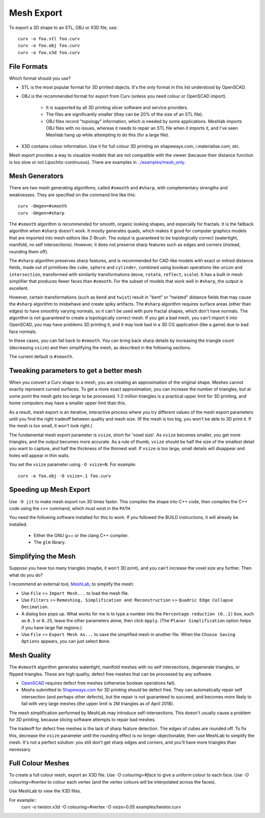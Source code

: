 Mesh Export
===========

To export a 3D shape to an STL, OBJ or X3D file, use::

   curv -o foo.stl foo.curv
   curv -o foo.obj foo.curv
   curv -o foo.x3d foo.curv

File Formats
------------
Which format should you use?

* STL is the most popular format for 3D printed objects.
  It's the only format in this list understood by OpenSCAD.
* OBJ is the recommended format for export from Curv (unless you need colour
  or OpenSCAD import).

    * It is supported by all 3D printing slicer software and service providers.
    * The files are significantly smaller (they can be 20% of the size of an STL
      file).
    * OBJ files record "topology" information, which is needed by some
      applications. Meshlab imports OBJ files with no issues, whereas it needs to
      repair an STL file when it imports it, and I've seen Meshlab hang up while
      attempting to do this (for a large file).

* X3D contains colour information. Use it for full colour 3D printing on
  shapeways.com, i.materialise.com, etc.

Mesh export provides a way to visualize models that are not compatible
with the viewer (because their distance function is too slow or not
Lipschitz-continuous). There are examples in `<../examples/mesh_only>`_.

Mesh Generators
---------------
There are two mesh generating algorithms, called ``#smooth`` and ``#sharp``,
with complementary strengths and weaknesses.
They are specified on the command line like this::

    curv -Omgen=#smooth
    curv -Omgen=#sharp

The ``#smooth`` algorithm is recommended for smooth, organic looking shapes,
and especially for fractals. It is the fallback algorithm when ``#sharp``
doesn't work. It mostly generates quads, which makes it good
for computer graphics models that are imported into mesh editors like Z-Brush.
The output is guaranteed to be topologically correct (watertight, manifold,
no self intersections). However, it does not preserve sharp features such as
edges and corners (instead, rounding them off).

The ``#sharp`` algorithm preserves sharp features, and is recommended for
CAD-like models with exact or mitred distance fields, made out of primitives
like ``cube``, ``sphere`` and ``cylinder``, combined using boolean operations
like ``union`` and ``intersection``, transformed with similarity transformations
(``move``, ``rotate``, ``reflect``, ``scale``). It has a built in mesh
simplifier that produces fewer faces than ``#smooth``. For the subset of models
that work well in ``#sharp``, the output is excellent.

However, certain transformations (such as ``bend`` and ``twist``) result in
"bent" or "twisted" distance fields that may cause the ``#sharp`` algorithm to
misbehave and create spiky artifacts. The ``#sharp`` algorithm requires surface
areas (other than edges) to have smoothly varying normals, so it can't be used
with pure fractal shapes, which don't have normals. The algorithm is not
guaranteed to create a topologically correct mesh. If you get a bad mesh, you
can't import it into OpenSCAD, you may have problems 3D printing it, and it may
look bad in a 3D CG application (like a game) due to bad face normals.

In these cases, you can fall back to ``#smooth``. You can bring back sharp
details by increasing the triangle count (decreasing ``vsize``) and then
simplifying the mesh, as described in the following sections.

The current default is ``#smooth``.

Tweaking parameters to get a better mesh
----------------------------------------
When you convert a Curv shape to a mesh, you are creating an approximation
of the original shape. Meshes cannot exactly represent curved surfaces.
To get a more exact approximation, you can increase the number of triangles,
but at some point the mesh gets too large to be processed.
1-2 million triangles is a practical upper limit for 3D printing,
and home computers may have a smaller upper limit than this.

As a result, mesh export is an iterative, interactive process
where you try different values of the mesh export parameters until you
find the right tradeoff between quality and mesh size. (If the mesh is too
big, you won't be able to 3D print it. If the mesh is too small, it won't
look right.)

The fundamental mesh export parameter is ``vsize``, short for 'voxel size'.
As ``vsize`` becomes smaller, you get more triangles, and the output becomes
more accurate. As a rule of thumb, ``vsize`` should be half the size of the
smallest detail you want to capture, and half the thickness of the thinnest
wall. If ``vsize`` is too large, small details will disappear and holes will
appear in thin walls.

You set the ``vsize`` parameter using ``-O vsize=N``. For example::

   curv -o foo.obj -O vsize=.1 foo.curv

Speeding up Mesh Export
-----------------------
Use ``-O jit`` to make mesh export run 30 times faster.
This compiles the shape into C++ code, then compiles the
C++ code using the ``c++`` command, which must exist in the ``PATH``.

You need the following software installed for this to work.
If you followed the BUILD instructions, it will already be installed.

 * Either the GNU g++ or the clang C++ compiler.
 * The ``glm`` library.

Simplifying the Mesh
--------------------
Suppose you have too many triangles (maybe, it won't 3D print), and you
can't increase the voxel size any further. Then what do you do?

I recommend an external tool, `MeshLab`_, to simplify the mesh:

* Use ``File`` >> ``Import Mesh...`` to load the mesh file.
* Use ``Filters`` >> ``Remeshing, Simplification and Reconstruction``
  >> ``Quadric Edge Collapse Decimation``.
* A dialog box pops up. What works for me is to type a number into the
  ``Percentage reduction (0..1)`` box, such as ``0.5`` or ``0.25``,
  leave the other parameters alone, then click ``Apply``.
  (The ``Planar Simplification`` option helps if you have large flat regions.)
* Use ``File`` >> ``Export Mesh As...`` to save the simplified mesh
  in another file.
  When the ``Choose Saving Options`` appears, you can just select ``None``.

.. _`MeshLab`: http://www.meshlab.net/

..
  Currently, Curv provides an experimental parameter called ``adaptive``.
  If you use ``-O adaptive``, then it reduces the triangle count, at the
  expense of introducing defects in the mesh (self intersection).
  Depending on which software is reading the mesh, self intersections might
  be okay. (The output is worse than MeshLab simplification and less controllable.)

Mesh Quality
------------
The ``#smooth`` algorithm generates watertight, manifold meshes with no self
intersections, degenerate triangles, or flipped triangles. These are high
quality, defect free meshes that can be processed by any software.

* `OpenSCAD`_ requires defect free meshes (otherwise boolean operations fail).
* Meshs submitted to `Shapeways.com`_ for 3D printing *should* be defect free.
  They can automatically repair self intersection (and perhaps other defects),
  but the repair is not guaranteed to succeed, and becomes more likely to
  fail with very large meshes (the upper limit is 2M triangles as of April 2018).

The mesh simplification performed by MeshLab may introduce self-intersections.
This doesn't usually cause a problem for 3D printing, because slicing software
attempts to repair bad meshes.

.. _`OpenSCAD`: http://www.openscad.org/
.. _`ShapeWays.com`: https://shapeways.com/

The tradeoff for defect free meshes is the lack of sharp feature detection.
The edges of cubes are rounded off. To fix this, decrease the
``vsize`` parameter until the rounding effect is no longer objectionable,
then use MeshLab to simplify the mesh.
It's not a perfect solution: you still don't get sharp edges and corners,
and you'll have more triangles than necessary.

Full Colour Meshes
------------------
To create a full colour mesh, export an X3D file.
Use `-O colouring=#face` to give a uniform colour to each face.
Use `-O colouring=#vertex` to colour each vertex (and the vertex colours
will be interpolated across the faces).

Use MeshLab to view the X3D files.

For example::
  curv -o twistor.x3d -O colouring=#vertex -O vsize=0.05 examples/twistor.curv
